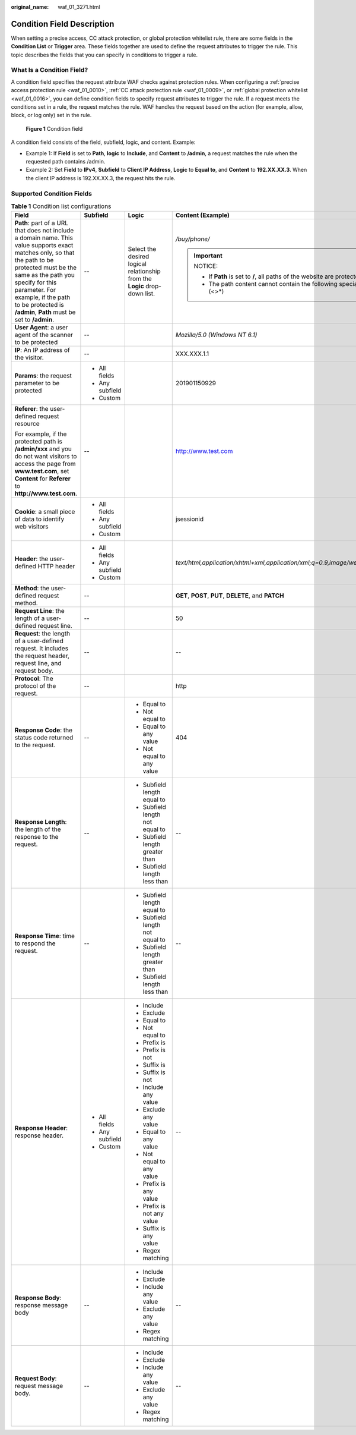:original_name: waf_01_3271.html

.. _waf_01_3271:

Condition Field Description
===========================

When setting a precise access, CC attack protection, or global protection whitelist rule, there are some fields in the **Condition List** or **Trigger** area. These fields together are used to define the request attributes to trigger the rule. This topic describes the fields that you can specify in conditions to trigger a rule.

What Is a Condition Field?
--------------------------

A condition field specifies the request attribute WAF checks against protection rules. When configuring a :ref:`precise access protection rule <waf_01_0010>`, :ref:`CC attack protection rule <waf_01_0009>`, or :ref:`global protection whitelist <waf_01_0016>`, you can define condition fields to specify request attributes to trigger the rule. If a request meets the conditions set in a rule, the request matches the rule. WAF handles the request based on the action (for example, allow, block, or log only) set in the rule.


.. figure:: /_static/images/en-us_image_0000002121808986.png
   :alt: **Figure 1** Condition field

   **Figure 1** Condition field

A condition field consists of the field, subfield, logic, and content. Example:

-  Example 1: If **Field** is set to **Path**, **logic** to **Include**, and **Content** to **/admin**, a request matches the rule when the requested path contains /admin.
-  Example 2: Set **Field** to **IPv4**, **Subfield** to **Client IP Address**, **Logic** to **Equal to**, and **Content** to **192.XX.XX.3**. When the client IP address is 192.XX.XX.3, the request hits the rule.

Supported Condition Fields
--------------------------

.. _waf_01_3271__table13543174312394:

.. table:: **Table 1** Condition list configurations

   +------------------------------------------------------------------------------------------------------------------------------------------------------------------------------------------------------------------------------------------------------------------------------------------------+-----------------+----------------------------------------------------------------------------+-----------------------------------------------------------------------------------------+
   | Field                                                                                                                                                                                                                                                                                          | Subfield        | Logic                                                                      | Content (Example)                                                                       |
   +================================================================================================================================================================================================================================================================================================+=================+============================================================================+=========================================================================================+
   | **Path**: part of a URL that does not include a domain name. This value supports exact matches only, so that the path to be protected must be the same as the path you specify for this parameter. For example, if the path to be protected is **/admin**, **Path** must be set to **/admin**. | --              | Select the desired logical relationship from the **Logic** drop-down list. | */buy/phone/*                                                                           |
   |                                                                                                                                                                                                                                                                                                |                 |                                                                            |                                                                                         |
   |                                                                                                                                                                                                                                                                                                |                 |                                                                            | .. important::                                                                          |
   |                                                                                                                                                                                                                                                                                                |                 |                                                                            |                                                                                         |
   |                                                                                                                                                                                                                                                                                                |                 |                                                                            |    NOTICE:                                                                              |
   |                                                                                                                                                                                                                                                                                                |                 |                                                                            |                                                                                         |
   |                                                                                                                                                                                                                                                                                                |                 |                                                                            |    -  If **Path** is set to **/**, all paths of the website are protected.              |
   |                                                                                                                                                                                                                                                                                                |                 |                                                                            |    -  The path content cannot contain the following special characters: (<>*)           |
   +------------------------------------------------------------------------------------------------------------------------------------------------------------------------------------------------------------------------------------------------------------------------------------------------+-----------------+----------------------------------------------------------------------------+-----------------------------------------------------------------------------------------+
   | **User Agent**: a user agent of the scanner to be protected                                                                                                                                                                                                                                    | --              |                                                                            | *Mozilla/5.0 (Windows NT 6.1)*                                                          |
   +------------------------------------------------------------------------------------------------------------------------------------------------------------------------------------------------------------------------------------------------------------------------------------------------+-----------------+----------------------------------------------------------------------------+-----------------------------------------------------------------------------------------+
   | **IP**: An IP address of the visitor.                                                                                                                                                                                                                                                          | --              |                                                                            | XXX.XXX.1.1                                                                             |
   +------------------------------------------------------------------------------------------------------------------------------------------------------------------------------------------------------------------------------------------------------------------------------------------------+-----------------+----------------------------------------------------------------------------+-----------------------------------------------------------------------------------------+
   | **Params**: the request parameter to be protected                                                                                                                                                                                                                                              | -  All fields   |                                                                            | 201901150929                                                                            |
   |                                                                                                                                                                                                                                                                                                | -  Any subfield |                                                                            |                                                                                         |
   |                                                                                                                                                                                                                                                                                                | -  Custom       |                                                                            |                                                                                         |
   +------------------------------------------------------------------------------------------------------------------------------------------------------------------------------------------------------------------------------------------------------------------------------------------------+-----------------+----------------------------------------------------------------------------+-----------------------------------------------------------------------------------------+
   | **Referer**: the user-defined request resource                                                                                                                                                                                                                                                 | --              |                                                                            | http://www.test.com                                                                     |
   |                                                                                                                                                                                                                                                                                                |                 |                                                                            |                                                                                         |
   | For example, if the protected path is **/admin/xxx** and you do not want visitors to access the page from **www.test.com**, set **Content** for **Referer** to **http://www.test.com**.                                                                                                        |                 |                                                                            |                                                                                         |
   +------------------------------------------------------------------------------------------------------------------------------------------------------------------------------------------------------------------------------------------------------------------------------------------------+-----------------+----------------------------------------------------------------------------+-----------------------------------------------------------------------------------------+
   | **Cookie**: a small piece of data to identify web visitors                                                                                                                                                                                                                                     | -  All fields   |                                                                            | jsessionid                                                                              |
   |                                                                                                                                                                                                                                                                                                | -  Any subfield |                                                                            |                                                                                         |
   |                                                                                                                                                                                                                                                                                                | -  Custom       |                                                                            |                                                                                         |
   +------------------------------------------------------------------------------------------------------------------------------------------------------------------------------------------------------------------------------------------------------------------------------------------------+-----------------+----------------------------------------------------------------------------+-----------------------------------------------------------------------------------------+
   | **Header**: the user-defined HTTP header                                                                                                                                                                                                                                                       | -  All fields   |                                                                            | *text/html,application/xhtml+xml,application/xml;q=0.9,image/webp,image/apng,*/*;q=0.8* |
   |                                                                                                                                                                                                                                                                                                | -  Any subfield |                                                                            |                                                                                         |
   |                                                                                                                                                                                                                                                                                                | -  Custom       |                                                                            |                                                                                         |
   +------------------------------------------------------------------------------------------------------------------------------------------------------------------------------------------------------------------------------------------------------------------------------------------------+-----------------+----------------------------------------------------------------------------+-----------------------------------------------------------------------------------------+
   | **Method**: the user-defined request method.                                                                                                                                                                                                                                                   | --              |                                                                            | **GET**, **POST**, **PUT**, **DELETE**, and **PATCH**                                   |
   +------------------------------------------------------------------------------------------------------------------------------------------------------------------------------------------------------------------------------------------------------------------------------------------------+-----------------+----------------------------------------------------------------------------+-----------------------------------------------------------------------------------------+
   | **Request Line**: the length of a user-defined request line.                                                                                                                                                                                                                                   | --              |                                                                            | 50                                                                                      |
   +------------------------------------------------------------------------------------------------------------------------------------------------------------------------------------------------------------------------------------------------------------------------------------------------+-----------------+----------------------------------------------------------------------------+-----------------------------------------------------------------------------------------+
   | **Request**: the length of a user-defined request. It includes the request header, request line, and request body.                                                                                                                                                                             | --              |                                                                            | --                                                                                      |
   +------------------------------------------------------------------------------------------------------------------------------------------------------------------------------------------------------------------------------------------------------------------------------------------------+-----------------+----------------------------------------------------------------------------+-----------------------------------------------------------------------------------------+
   | **Protocol**: The protocol of the request.                                                                                                                                                                                                                                                     | --              |                                                                            | http                                                                                    |
   +------------------------------------------------------------------------------------------------------------------------------------------------------------------------------------------------------------------------------------------------------------------------------------------------+-----------------+----------------------------------------------------------------------------+-----------------------------------------------------------------------------------------+
   | **Response Code**: the status code returned to the request.                                                                                                                                                                                                                                    | --              | -  Equal to                                                                | 404                                                                                     |
   |                                                                                                                                                                                                                                                                                                |                 | -  Not equal to                                                            |                                                                                         |
   |                                                                                                                                                                                                                                                                                                |                 | -  Equal to any value                                                      |                                                                                         |
   |                                                                                                                                                                                                                                                                                                |                 | -  Not equal to any value                                                  |                                                                                         |
   +------------------------------------------------------------------------------------------------------------------------------------------------------------------------------------------------------------------------------------------------------------------------------------------------+-----------------+----------------------------------------------------------------------------+-----------------------------------------------------------------------------------------+
   | **Response Length**: the length of the response to the request.                                                                                                                                                                                                                                | --              | -  Subfield length equal to                                                | --                                                                                      |
   |                                                                                                                                                                                                                                                                                                |                 | -  Subfield length not equal to                                            |                                                                                         |
   |                                                                                                                                                                                                                                                                                                |                 | -  Subfield length greater than                                            |                                                                                         |
   |                                                                                                                                                                                                                                                                                                |                 | -  Subfield length less than                                               |                                                                                         |
   +------------------------------------------------------------------------------------------------------------------------------------------------------------------------------------------------------------------------------------------------------------------------------------------------+-----------------+----------------------------------------------------------------------------+-----------------------------------------------------------------------------------------+
   | **Response Time**: time to respond the request.                                                                                                                                                                                                                                                | --              | -  Subfield length equal to                                                | --                                                                                      |
   |                                                                                                                                                                                                                                                                                                |                 | -  Subfield length not equal to                                            |                                                                                         |
   |                                                                                                                                                                                                                                                                                                |                 | -  Subfield length greater than                                            |                                                                                         |
   |                                                                                                                                                                                                                                                                                                |                 | -  Subfield length less than                                               |                                                                                         |
   +------------------------------------------------------------------------------------------------------------------------------------------------------------------------------------------------------------------------------------------------------------------------------------------------+-----------------+----------------------------------------------------------------------------+-----------------------------------------------------------------------------------------+
   | **Response Header**: response header.                                                                                                                                                                                                                                                          | -  All fields   | -  Include                                                                 | --                                                                                      |
   |                                                                                                                                                                                                                                                                                                | -  Any subfield | -  Exclude                                                                 |                                                                                         |
   |                                                                                                                                                                                                                                                                                                | -  Custom       | -  Equal to                                                                |                                                                                         |
   |                                                                                                                                                                                                                                                                                                |                 | -  Not equal to                                                            |                                                                                         |
   |                                                                                                                                                                                                                                                                                                |                 | -  Prefix is                                                               |                                                                                         |
   |                                                                                                                                                                                                                                                                                                |                 | -  Prefix is not                                                           |                                                                                         |
   |                                                                                                                                                                                                                                                                                                |                 | -  Suffix is                                                               |                                                                                         |
   |                                                                                                                                                                                                                                                                                                |                 | -  Suffix is not                                                           |                                                                                         |
   |                                                                                                                                                                                                                                                                                                |                 | -  Include any value                                                       |                                                                                         |
   |                                                                                                                                                                                                                                                                                                |                 | -  Exclude any value                                                       |                                                                                         |
   |                                                                                                                                                                                                                                                                                                |                 | -  Equal to any value                                                      |                                                                                         |
   |                                                                                                                                                                                                                                                                                                |                 | -  Not equal to any value                                                  |                                                                                         |
   |                                                                                                                                                                                                                                                                                                |                 | -  Prefix is any value                                                     |                                                                                         |
   |                                                                                                                                                                                                                                                                                                |                 | -  Prefix is not any value                                                 |                                                                                         |
   |                                                                                                                                                                                                                                                                                                |                 | -  Suffix is any value                                                     |                                                                                         |
   |                                                                                                                                                                                                                                                                                                |                 | -  Regex matching                                                          |                                                                                         |
   +------------------------------------------------------------------------------------------------------------------------------------------------------------------------------------------------------------------------------------------------------------------------------------------------+-----------------+----------------------------------------------------------------------------+-----------------------------------------------------------------------------------------+
   | **Response Body**: response message body                                                                                                                                                                                                                                                       | --              | -  Include                                                                 | --                                                                                      |
   |                                                                                                                                                                                                                                                                                                |                 | -  Exclude                                                                 |                                                                                         |
   |                                                                                                                                                                                                                                                                                                |                 | -  Include any value                                                       |                                                                                         |
   |                                                                                                                                                                                                                                                                                                |                 | -  Exclude any value                                                       |                                                                                         |
   |                                                                                                                                                                                                                                                                                                |                 | -  Regex matching                                                          |                                                                                         |
   +------------------------------------------------------------------------------------------------------------------------------------------------------------------------------------------------------------------------------------------------------------------------------------------------+-----------------+----------------------------------------------------------------------------+-----------------------------------------------------------------------------------------+
   | **Request Body**: request message body.                                                                                                                                                                                                                                                        | --              | -  Include                                                                 | --                                                                                      |
   |                                                                                                                                                                                                                                                                                                |                 | -  Exclude                                                                 |                                                                                         |
   |                                                                                                                                                                                                                                                                                                |                 | -  Include any value                                                       |                                                                                         |
   |                                                                                                                                                                                                                                                                                                |                 | -  Exclude any value                                                       |                                                                                         |
   |                                                                                                                                                                                                                                                                                                |                 | -  Regex matching                                                          |                                                                                         |
   +------------------------------------------------------------------------------------------------------------------------------------------------------------------------------------------------------------------------------------------------------------------------------------------------+-----------------+----------------------------------------------------------------------------+-----------------------------------------------------------------------------------------+

